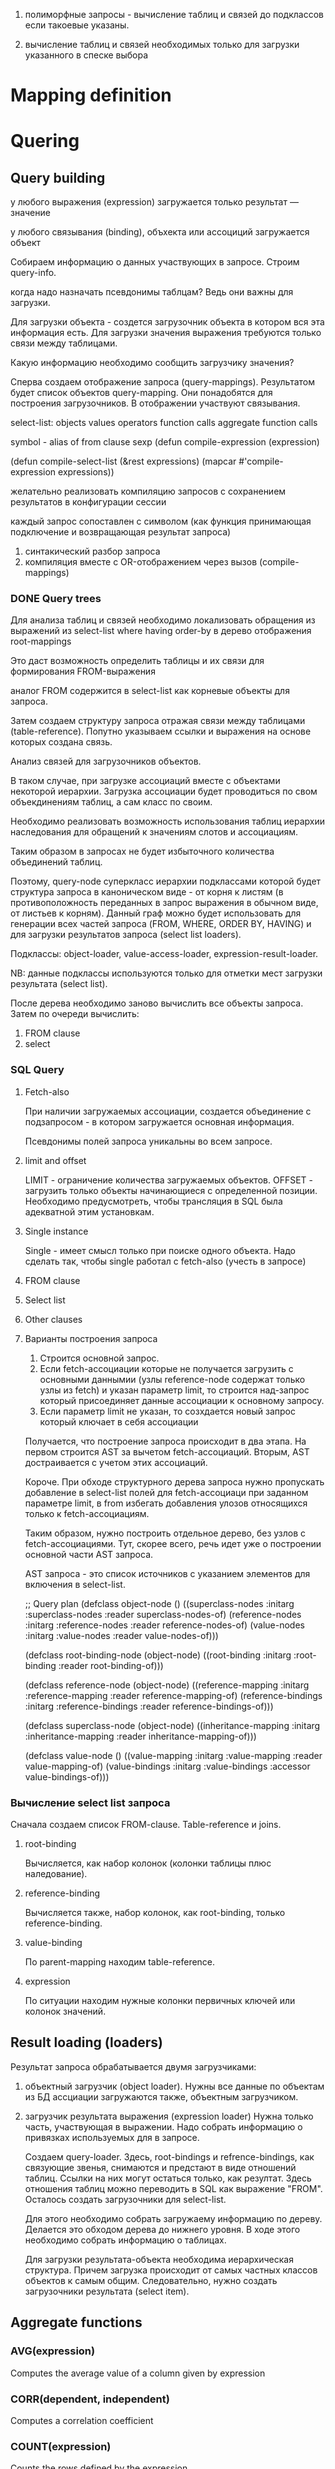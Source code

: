 
 1) полиморфные запросы - вычисление таблиц и связей до подклассов
    если такоевые указаны.

 2) вычисление таблиц и связей необходимых только для загрузки
    указанного в спеске выбора

 

* Mapping definition
* Quering
** Query building
   у любого выражения (expression) загружается только результат ---
   значение

   у любого связывания (binding), объхекта или ассоциций загружается
   объект

   Собираем информацию о данных участвующих в запросе. Строим
   query-info.

   когда надо назначать псевдонимы таблцам? Ведь они важны для
   загрузки.

   Для загрузки объекта - создется загрузочник объекта в котором вся
   эта информация есть. Для загрузки значения выражения требуются
   только связи между таблицами.

   Какую информацию необходимо сообщить загрузчику значения?
       	
   Сперва создаем отображение запроса (query-mappings). Результатом
   будет список объектов query-mapping. Они понадобятся для построения
   загрузочников. В отображении участвуют связывания.

   select-list:
   objects
   values
   operators
   function calls
   aggregate function calls

   symbol - alias of from clause
   sexp
   (defun compile-expression (expression)
   
   (defun compile-select-list (&rest expressions)
   (mapcar #'compile-expression expressions))
   
   желательно реализовать компиляцию запросов с сохранением
   результатов в конфигурации сессии
   
   каждый запрос сопоставлен с символом (как функция принимающая
   подключение и возвращающая результат запроса)
   1. синтакический разбор запроса
   2. компиляция вместе с OR-отображением через вызов (compile-mappings)
*** DONE Query trees
    Для анализа таблиц и связей необходимо локализовать обращения из
    выражений из select-list where having order-by в дерево отображения
    root-mappings

    Это даст возможность определить таблицы и их связи для формирования
    FROM-выражения

    аналог FROM содержится в select-list как корневые объекты для
    запроса.

    Затем создаем структуру запроса отражая связи между таблицами
    (table-reference). Попутно указываем ссылки и выражения на основе
    которых создана связь.
    
    Анализ связей для загрузочников объектов.
    
    В таком случае, при загрузке ассоциаций вместе с объектами
    некоторой иерархии. Загрузка ассоциации будет проводиться по свом
    объекдинениям таблиц, а сам класс по своим.
    
    Необходимо реализовать возможность использования таблиц иерархии
    наследования для обращений к значениям слотов и ассоциациям.
    
    Таким образом в запросах не будет избыточного количества
    объединений таблиц.
    
    Поэтому, query-node суперкласс иерархии подклассами которой будет
    структура запроса в каноническом виде - от корня к листям (в
    противоположность переданных в запрос выражения в обычном виде, от
    листьев к корням). Данный граф можно будет использовать для
    генерации всех частей запроса (FROM, WHERE, ORDER BY, HAVING) и для
    загрузки результатов запроса (select list loaders).
    
    Подклассы: object-loader, value-access-loader,
    expression-result-loader.
    
    NB: данные подклассы используются только для отметки мест загрузки
    результата (select list).

    После дерева необходимо заново вычислить все объекты запроса.
    Затем по очереди вычислить:
    1. FROM clause
    2. select


    
*** SQL Query
**** Fetch-also
     При наличии загружаемых ассоциации, создается объединение с
     подзапросом - в котором загружается основная информация.

     Псевдонимы полей запроса уникальны во всем запросе.
**** limit and offset
     LIMIT - ограничение количества загружаемых объектов. OFFSET -
     загрузить только объекты начинающиеся с определенной позиции.
     Необходимо предусмотреть, чтобы трансляция в SQL была адекватной
     этим установкам.
**** Single instance
     Single - имеет смысл только при поиске одного объекта. Надо
     сделать так, чтобы single работал с fetch-also (учесть в запросе)
**** FROM clause
**** Select list
**** Other clauses

**** Варианты построения запроса

     1) Строится основной запрос.
     2) Если fetch-ассоциации которые не получается загрузить с
        основными даннымии (узлы reference-node содержат только узлы
        из fetch) и указан параметр limit, то строится над-запрос
        который присоединяет данные ассоциации к основному запросу.
     3) Если параметр limit не указан, то созхдается новый запрос
        который ключает в себя ассоциации

	Получается, что построение запроса происходит в два этапа. На
        первом строится AST за вычетом fetch-ассоциаций. Вторым, AST
        достраивается с учетом этих ассоциаций.
	
	Короче. При обходе структурного дерева запроса нужно
        пропускать добавление в select-list полей для fetch-ассоциаци
        при заданном параметре limit, в from избегать добавления
        улозов относящихся только к fetch-ассоциациям.
	
	Таким образом, нужно построить отдельное дерево, без узлов с
        fetch-ассоциациями. Тут, скорее всего, речь идет уже о
        построении основной части AST запроса.

	AST запроса - это список источников с указанием элементов для
        включения в select-list.

	;; Query plan
(defclass object-node ()
  ((superclass-nodes :initarg :superclass-nodes
		     :reader superclass-nodes-of)
   (reference-nodes :initarg :reference-nodes
		    :reader reference-nodes-of)
   (value-nodes :initarg :value-nodes
		:reader value-nodes-of)))

(defclass root-binding-node (object-node)
  ((root-binding :initarg :root-binding
		 :reader root-binding-of)))

(defclass reference-node (object-node)
  ((reference-mapping :initarg :reference-mapping
		      :reader reference-mapping-of)
   (reference-bindings :initarg :reference-bindings
		       :reader reference-bindings-of)))

(defclass superclass-node (object-node)
  ((inheritance-mapping :initarg :inheritance-mapping
			:reader inheritance-mapping-of)))

(defclass value-node ()
  ((value-mapping :initarg :value-mapping
		  :reader value-mapping-of)
   (value-bindings :initarg :value-bindings
		   :accessor value-bindings-of)))

*** Вычисление select list запроса

    Сначала создаем список FROM-clause. Table-reference и joins.

**** root-binding

     Вычисляется, как набор колонок (колонки таблицы плюс
     наледование).

**** reference-binding

     Вычисляется также, набор колонок, как root-binding, только
     reference-binding.

**** value-binding

     По parent-mapping находим table-reference.

**** expression

     По ситуации находим нужные колонки первичных ключей или колонок
     значений.



** Result loading (loaders)
   Результат запроса обрабатывается двумя загрузчиками:
   1. объектный загрузчик (object loader). Нужны все данные по
      объектам из БД ассциации загружаются также, объектным
      загрузчиком.
   2. загрузчик результата выражения (expression loader) Нужна только
      часть, участвующая в выражении. Надо собрать информацию о
      привязках используемых для в запросе.

      Создаем query-loader. Здесь, root-bindings и refrence-bindings,
      как связующие звенья, снимаются и предстают в виде отношений
      таблиц.  Ссылки на них могут остаться только, как
      резултат. Здесь отношения таблиц можно переводить в SQL как
      выражение "FROM". Осталось создать загрузочники для select-list.

      Для этого необходимо собрать загружаему информацию по дереву.
      Делается это обходом дерева до нижнего уровня. В ходе этого
      необходимо собрать информацию о таблицах.
      
      Для загрузки результата-объекта необходима иерархическая
      структура. Причем загрузка происходит от самых частных классов
      объектов к самым общим. Следовательно, нужно создать загрузочники
      результата (select item).
** Aggregate functions
*** AVG(expression)
    Computes the average value of a column given by expression
*** CORR(dependent, independent)
    Computes a correlation coefficient
*** COUNT(expression)
    Counts the rows defined by the expression
*** COUNT(*)
    Counts all rows in the specified table or view
*** COVAR_POP(dependent, independent)
    Computes population covariance
*** COVAR_SAMP(dependent, independent)
    Computes sample covariance
*** CUME_DIST(value_list) WITHIN GROUP (ORDER BY sort_list)
    Computes the relative rank of a hypothetical row within a group of
    rows, where the rank is equal to the number of rows less than or
    equal to the hypothetical row divided by the number of rows in the
    group
*** DENSE_RANK(value_list) WITHIN GROUP (ORDER BY sort_list)
    Generates a dense rank (no ranks are skipped) for a hypothetical
    row (value_list) in a group of rows generated by GROUP BY
*** MIN(expression)
    Finds the minimum value in a column given by expression
*** MAX(expression)
    Finds the maximum value in a column given by expression
*** PERCENT_RANK(value_list) WITHIN GROUP (ORDER BY sort_list)
    Generates a relative rank for a hypothetical row by dividing that
    row's rank less 1 by the number of rows in the group
*** PERCENTILE_CONT(percentile) WITHIN GROUP (ORDER BY sort_list)
    Generates an interpolated value that, if added to the group, would
    correspond to the percentile given
*** PERCENTILE_DISC(percentile) WITHIN GROUP (ORDER BY sort_list)
    Returns the value with the smallest cumulative distribution value
    greater than or equal to percentile
*** RANK(value_list) WITHIN GROUP (ORDER BY sort_list)
    Generates a rank for a hypothetical row (value_list) in a group of
    rows generated by GROUP BY
*** REGR_AVGX(dependent, independent)
    Computes the average of the independent variable
*** REGR_AVGY(dependent, independent)
    Computes the average of the dependent variable
*** REGR_COUNT(dependent, independent)
    Counts the number of pairs remaining in the group after any pair
    with one or more NULL values has been eliminated
*** REGR_INTERCEPT(dependent, independent)
    Computes the y-intercept of the least-squares-fit linear equation
*** REGR_R2(dependent, independent)
    Squares the correlation coefficient
*** REGR_SLOPE(dependent, independent)
    Determines the slope of the least-squares-fit linear equation
*** REGR_SXX(dependent, independent)
    Sums the squares of the independent variables
*** REGR_SXY(dependent, independent)
    Sums the products of each pair of variables
*** REGR_SYY(dependent, independent)
    Sums the squares of the dependent variables
*** STDDEV_POP(expression)
    Computes the population standard deviation of all expression
    values in a group
*** STDDEV_SAMP(expression)
    Computes the sample standard deviation of all expression values in
    a group
*** SUM(expression)
    Computes the sum of the column values given by expression
*** VAR_POP(expression)
    Computes the population variance of all expression values in a
    group
*** VAR_SAMP(expression)
    Computes the sample standard deviation of all expression values in
    a group
** Scalar functions
   
